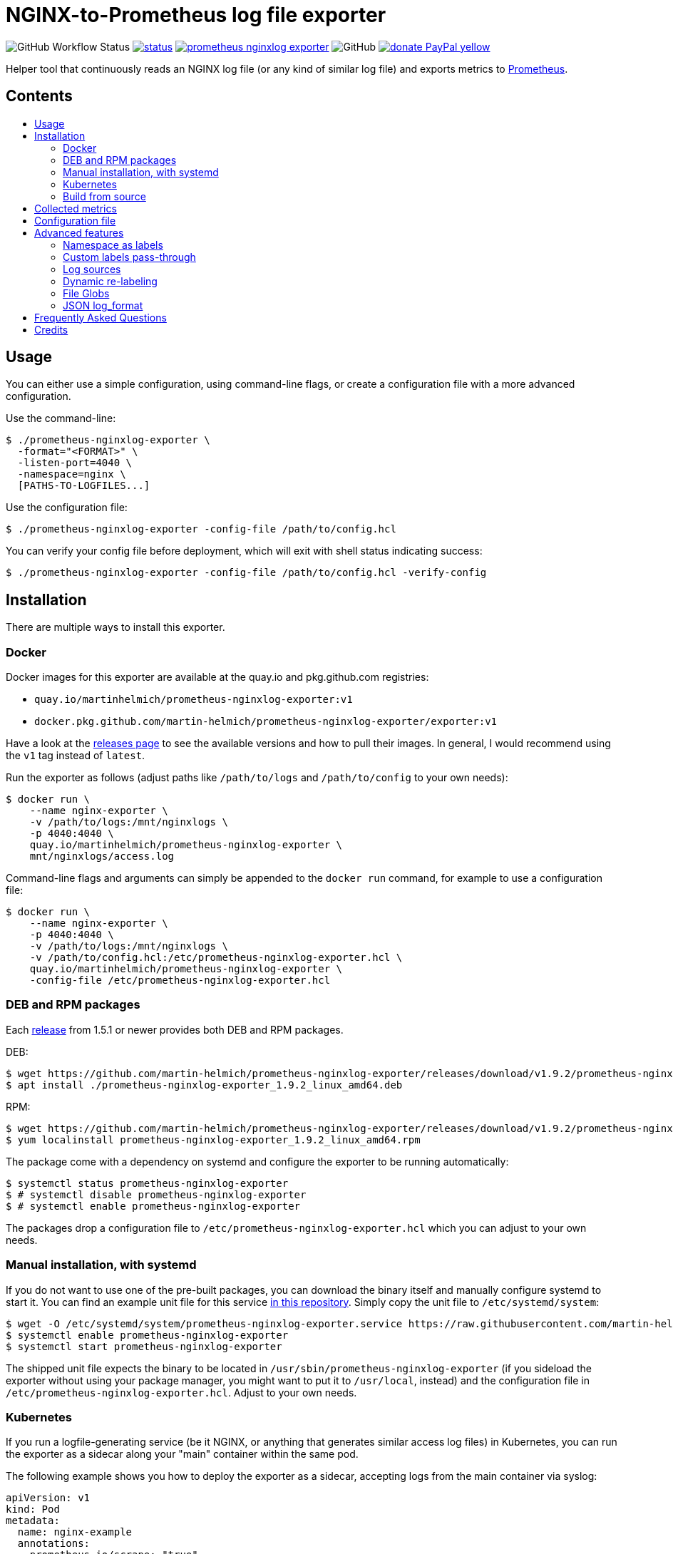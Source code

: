 = NGINX-to-Prometheus log file exporter
:tip-caption: :bulb:
:note-caption: :information_source:
:important-caption: :heavy_exclamation_mark:
:caution-caption: :fire:
:warning-caption: :warning:
:toc:
:toc-placement!:
:toc-title:

image:https://img.shields.io/github/workflow/status/martin-helmich/prometheus-nginxlog-exporter/Compile%20&%20Test[GitHub Workflow Status]
image:https://quay.io/repository/martinhelmich/prometheus-nginxlog-exporter/status[link="https://quay.io/repository/martinhelmich/prometheus-nginxlog-exporter",Docker Repository on Quay]
image:https://goreportcard.com/badge/github.com/martin-helmich/prometheus-nginxlog-exporter[link="https://goreportcard.com/report/github.com/martin-helmich/prometheus-nginxlog-exporter", Go Report Card]
image:https://img.shields.io/github/license/martin-helmich/prometheus-nginxlog-exporter[GitHub]
image:https://img.shields.io/badge/donate-PayPal-yellow[link="https://www.paypal.com/cgi-bin/webscr?cmd=_s-xclick&hosted_button_id=SEARYHPVS9U5N&source=url", Donate]

Helper tool that continuously reads an NGINX log file (or any kind of similar log file) and exports metrics to https://prometheus.io/[Prometheus].

[discrete]
== Contents

toc::[]

== Usage

You can either use a simple configuration, using command-line flags, or create
a configuration file with a more advanced configuration.

Use the command-line:

[source]
----
$ ./prometheus-nginxlog-exporter \
  -format="<FORMAT>" \
  -listen-port=4040 \
  -namespace=nginx \
  [PATHS-TO-LOGFILES...]
----

Use the configuration file:

[source]
----
$ ./prometheus-nginxlog-exporter -config-file /path/to/config.hcl
----

You can verify your config file before deployment, which will exit with shell status indicating success:

[source]
----
$ ./prometheus-nginxlog-exporter -config-file /path/to/config.hcl -verify-config
----

Installation
------------

There are multiple ways to install this exporter.

=== Docker

Docker images for this exporter are available at the quay.io and pkg.github.com
registries:

  - `quay.io/martinhelmich/prometheus-nginxlog-exporter:v1`
  - `docker.pkg.github.com/martin-helmich/prometheus-nginxlog-exporter/exporter:v1`

Have a look at the https://github.com/martin-helmich/prometheus-nginxlog-exporter/releases[releases page]
to see the available versions and how to pull their images. In general, I would
recommend using the `v1` tag instead of `latest`.

Run the exporter as follows (adjust paths like `/path/to/logs` and
`/path/to/config` to your own needs):

[source]
----
$ docker run \
    --name nginx-exporter \
    -v /path/to/logs:/mnt/nginxlogs \
    -p 4040:4040 \
    quay.io/martinhelmich/prometheus-nginxlog-exporter \
    mnt/nginxlogs/access.log
----

Command-line flags and arguments can simply be appended to the `docker run` command, for example to use a
configuration file:

[source]
----
$ docker run \
    --name nginx-exporter \
    -p 4040:4040 \
    -v /path/to/logs:/mnt/nginxlogs \
    -v /path/to/config.hcl:/etc/prometheus-nginxlog-exporter.hcl \
    quay.io/martinhelmich/prometheus-nginxlog-exporter \
    -config-file /etc/prometheus-nginxlog-exporter.hcl
----

=== DEB and RPM packages

Each https://github.com/martin-helmich/prometheus-nginxlog-exporter/releases[release]
from 1.5.1 or newer provides both DEB and RPM packages.

DEB:

    $ wget https://github.com/martin-helmich/prometheus-nginxlog-exporter/releases/download/v1.9.2/prometheus-nginxlog-exporter_1.9.2_linux_amd64.deb
    $ apt install ./prometheus-nginxlog-exporter_1.9.2_linux_amd64.deb

RPM:

    $ wget https://github.com/martin-helmich/prometheus-nginxlog-exporter/releases/download/v1.9.2/prometheus-nginxlog-exporter_1.9.2_linux_amd64.rpm
    $ yum localinstall prometheus-nginxlog-exporter_1.9.2_linux_amd64.rpm

The package come with a dependency on systemd and configure the exporter to be
running automatically:

    $ systemctl status prometheus-nginxlog-exporter
    $ # systemctl disable prometheus-nginxlog-exporter
    $ # systemctl enable prometheus-nginxlog-exporter

The packages drop a configuration file to `/etc/prometheus-nginxlog-exporter.hcl`
which you can adjust to your own needs.

### Manual installation, with systemd

If you do not want to use one of the pre-built packages, you can download the
binary itself and manually configure systemd to start it. You can find an
example unit file for this service
https://github.com/martin-helmich/prometheus-nginxlog-exporter/blob/master/res/package/prometheus-nginxlog-exporter.service[in this repository].
Simply copy the unit file to `/etc/systemd/system`:

    $ wget -O /etc/systemd/system/prometheus-nginxlog-exporter.service https://raw.githubusercontent.com/martin-helmich/prometheus-nginxlog-exporter/master/res/package/prometheus-nginxlog-exporter.service
    $ systemctl enable prometheus-nginxlog-exporter
    $ systemctl start prometheus-nginxlog-exporter

The shipped unit file expects the binary to be located in
`/usr/sbin/prometheus-nginxlog-exporter` (if you sideload the exporter without
using your package manager, you might want to put it to `/usr/local`, instead)
and the configuration file in `/etc/prometheus-nginxlog-exporter.hcl`. Adjust
to your own needs.

### Kubernetes

If you run a logfile-generating service (be it NGINX, or anything that generates
similar access log files) in Kubernetes, you can run the exporter as a sidecar
along your "main" container within the same pod.

The following example shows you how to deploy the exporter as a sidecar,
accepting logs from the main container via syslog:

[source,yaml]
----
apiVersion: v1
kind: Pod
metadata:
  name: nginx-example
  annotations:
    prometheus.io/scrape: "true"
    prometheus.io/port: "4040"
spec:
  containers:
    - name: web
      image: nginx
      # ...
    - name: exporter
      image: docker.pkg.github.com/martin-helmich/prometheus-nginxlog-exporter/exporter:v1
      args: ["-config-file", "/etc/prometheus-nginxlog-exporter/config.hcl"]
      volumeMounts:
      - name: exporter-config
        mountPath: /etc/prometheus-nginxlog-exporter
  volumes:
    - name: exporter-config
      configMap:
        name: exporter-config
----

In this example, the configuration file is passed via the `exporter-config`
ConfigMap. This might look like follows:

[source,yaml]
----
apiVersion: v1
kind: ConfigMap
metadata:
  name: exporter-config
data:
  config.hcl: |
    listen {
      port = 4040
    }

    namespace "nginx" {
      source = {
        syslog {
          listen_address = "udp://127.0.0.1:5531"
          format = "rfc3164"
        }
      }

      format = "$remote_addr - $remote_user [$time_local] \"$request\" $status $body_bytes_sent \"$http_referer\" \"$http_user_agent\" \"$http_x_forwarded_for\""

      labels {
        app = "default"
      }
    }
----

The config file instructs the exporter to accept log input via syslog. To
forward logs to the exporter, just instruct your main container to send its
access logs via syslog to `127.0.0.1:5531` (which works, since the main
container and the sidecar share their network namespace).

### Build from source

To build the exporter from source, simply build it with `go get`:

    $ go get github.com/martin-helmich/prometheus-nginxlog-exporter

Alternatively, clone this repository and just run `go build`:

    $ git clone https://github.com/martin-helmich/prometheus-nginxlog-exporter.git
    $ cd prometheus-nginxlog-exporter
    $ go build

== Collected metrics

This exporter collects the following metrics. This collector can listen on
multiple log files at once and publish metrics in different namespaces. Each
metric uses the labels `method` (containing the HTTP request method) and
`status` (containing the HTTP status code).

[IMPORTANT]
====
Keep in mind that some of these metrics will require certain values to be present
in your access log format (for example, the `http_upstream_time_seconds` metric
will require your access to contain the variable `$upstream_response_time`.
====

Metrics are exported at the `/metrics` path.

These metrics are exported:

|===
| `<namespace>_http_response_count_total` | The total amount of processed HTTP requests/responses.
| `<namespace>_http_response_size_bytes` | The total amount of transferred content in bytes.
| `<namespace>_http_request_size_bytes` | The total amount of received traffic in bytes. This metrics requires the `$request_length` variable in the log format.
| `<namespace>_http_upstream_time_seconds` | A summary vector of the upstream response times in seconds. Logging these needs to be specifically enabled in NGINX using the `$upstream_response_time` variable in the log format.
| `<namespace>_http_upstream_time_seconds_hist` | Same as `<namespace>_http_upstream_time_seconds`, but as a histogram vector. Also requires the `$upstream_response_time` variable in the log format.
| `<namespace>_http_response_time_seconds` | A summary vector of the total response times in seconds. Logging these needs to be specifically enabled in NGINX using the `$request_time` variable in the log format.
| `<namespace>_http_response_time_seconds_hist` | Same as `<namespace>_http_response_time_seconds`, but as a histogram vector. Also requires the `$request_time` variable in the log format.
|===

Additional labels can be configured in the configuration file (see below).

`<namespace>` can be omitted or overridden - see <<Namespace-as-labels>> for
more information.

== Configuration file

You can specify a configuration file to read at startup. The configuration file
is expected to be either in https://github.com/hashicorp/hcl[HCL] or YAML format. Here's an example file:

[source,hcl]
----
listen {
  port = 4040
  address = "10.1.2.3"
  metrics_endpoint = "/metrics"
}

consul {
  enable = true
  address = "localhost:8500"
  datacenter = "dc1"
  scheme = "http"
  token = ""
  service {
    id = "nginx-exporter"
    name = "nginx-exporter"
    address = "192.168.3.1"
    tags = ["foo", "bar"]
  }
}

namespace "app1" {
  format = "$remote_addr - $remote_user [$time_local] \"$request\" $status $body_bytes_sent \"$http_referer\" \"$http_user_agent\" \"$http_x_forwarded_for\""
  source {
    files = [
      "/var/log/nginx/app1/access.log"
    ]
  }

  # log can be printed to std out, e.g. for debugging purposes (disabled by default)
  print_log = false

  # metrics_override = { prefix = "myprefix" }
  # namespace_label = "vhost"

  labels {
    app = "application-one"
    environment = "production"
    foo = "bar"
  }

  histogram_buckets = [.005, .01, .025, .05, .1, .25, .5, 1, 2.5, 5, 10]
}

namespace "app2" {
  format = "$remote_addr - $remote_user [$time_local] \"$request\" $status $body_bytes_sent \"$http_referer\" \"$http_user_agent\" \"$http_x_forwarded_for\" $upstream_response_time"
  source {
    files = [
      "/var/log/nginx/app2/access.log"
    ]
  }
}
----

The same file as YAML file:

[source,yaml]
----
listen:
  port: 4040
  address: "10.1.2.3"
  metrics_endpoint: "/metrics"

consul:
  enable: true
  address: "localhost:8500"
  datacenter: dc1
  scheme: http
  token: ""
  service:
    id: "nginx-exporter"
    name: "nginx-exporter"
    address = "192.168.3.1"
    tags: ["foo", "bar"]

namespaces:
  - name: app1
    format: "$remote_addr - $remote_user [$time_local] \"$request\" $status $body_bytes_sent \"$http_referer\" \"$http_user_agent\" \"$http_x_forwarded_for\""
    source:
      files:
        - /var/log/nginx/app1/access.log
    # metrics_override:
    #   prefix: "myprefix"
    # namespace_label: "vhost"
    labels:
      app: "application-one"
      environment: "production"
      foo: "bar"
    histogram_buckets: [.005, .01, .025, .05, .1, .25, .5, 1, 2.5, 5, 10]
  - name: app2
    format: "$remote_addr - $remote_user [$time_local] \"$request\" $status $body_bytes_sent \"$http_referer\" \"$http_user_agent\" \"$http_x_forwarded_for\" $upstream_response_time"
    source:
      files:
        - /var/log/nginx/app2/access.log
----

Advanced features
-----------------
### Namespace as labels

For historic reasons, this exporter exports separate metrics for different
namespaces (because the namespace is part of the metric name). However, in many
(most) cases, it's more convenient to have the same metric name across different
namespaces (with different log formats and names).

This can be done in two steps:

1. Override Prometheus metrics namespace to some common prefix (`metrics_override`)
2. Set label name for nginxlog-exporter's config namespace (`namespace_label`)

[source,hcl]
----
namespace "app1" {
  ...
  metrics_override = { prefix = "myprefix" }
  namespace_label = "vhost"
  ...
}

namespace "app2" {
  ...
  metrics_override = { prefix = "myprefix" }
  namespace_label = "vhost"
  ...
}
----

Exported metrics will have the following format:
[source]
----
myprefix_http_response_count_total{vhost="app1", ...}
myprefix_http_response_count_total{vhost="app2", ...}
...
----

* `prefix` can be set to `""`, resulting metrics like `http_response_count_total{...}`
* `namespace_label` can be omitted - so you have full control on metric format

Some details and history on this can be found in https://github.com/martin-helmich/prometheus-nginxlog-exporter/issues/13[issue #13].

### Custom labels pass-through

Partial case of <<Dynamic-re-labeling>>:

[source,hcl]
----
namespace "app1" {
  format = "$remote_addr - $remote_user [$time_local] ... \"$geoip_country_code\" $upstream_addr"
  ...
  relabel "upstream_addr" { from = "upstream_addr" }
  relabel "country" { from = "geoip_country_code" }
  ...
}
----

Exported metrics will have `upstream_addr` and `country` labels.

### Log sources

Currently, the exporter supports reading log data from

1. files
2. syslog

All log sources can be configured on a per-namespace basis using the `source` property.

#### Reading from files

When reading from log files, all that is needed is a `files` property:

```hcl
namespace "test" {
  source {
    files = ["/var/log/nginx/access.log"]
    // ...
  }
}
```

#### Reading from syslog

The exporter can also open and listen on a Syslog port and read logs from there. Configuration works as follows:

[source,hcl]
----
namespace "test" {
  source {
    syslog {
      listen_address = "udp://127.0.0.1:8514" <1>
      format = "rfc3164" <2>
      tags = ["nginx"] <3>
    }

    // ...
  }
}
----
<1> The `listen_address` might be either a TCP or UDP address. UNIX sockets are not supported (yet -- pull requests are welcome)
<2> The `format` may be one of `rfc3164`, `rfc5424`, `rfc6587` or `auto`. If omitted, it will default to `auto`
<3> The `tags` must be specified.

Have a look at http://nginx.org/en/docs/syslog.html[the respective section of the NGINX documentation] on how to set up NGINX to log into syslog.

### Dynamic re-labeling

Re-labeling lets you add arbitrary fields from the parsed log line as labels to your metrics.
To add a dynamic label, add a `relabel` statement to your configuration file:

[source,hcl]
----
namespace "app-1" {
  // ...

  relabel "host" {
    from = "server_name"
    whitelist = [ <1>
      "host-a.com",
      "host-b.de"
    ]
  }
}
----
<1> The `whitelist` property is optional; if set, only the supplied values will be added as label.
All other values will be subsumed under the `"other"` label value. See #16 for a more detailed
discussion around the reasoning.

Dynamic relabeling also allows you to aggregate your metrics by request path (which replaces
the experimental feature originally introduced in #23). The following example splits the content of
the `request` variable at every space (using `split`) and return the second element (index 1) of the
resulting list which is the base for the regex):

[source,hcl]
----
namespace "app1" {
  // ...

  relabel "request_uri" {
    from = "request"
    split = 2
    separator = " " // <1>

    // if enabled, only include label in response count metric (default is false)
    only_counter = false

    match "^/users/[0-9]+" {
      replacement = "/users/:id"
    }

    match "^/profile" {
      replacement = "/profile"
    }
  }
}
----
<1> The `separator` property is optional; if omitted, the space character (`" "`) will be assumed as separator.

If a match is found, the `replacement` replaces each occurrence of the corresponding match in the original value. Otherwise the processing continues to check the following match statements.

The YAML configuration for relabelings works similar to the HCL configuration:

[source,yaml]
----
namespaces:
- name: app1
  relabel_configs:
  - target_label: request_uri
    from: request
    split: 2
    separator: ' '
    matches:
    - regexp: "^/users/[0-9]+"
      replacement: "/users/:id"
----

If your regular expression contains groups, you can also use the matched values of those in the `replacement` value:

[source,hcl]
----
relabel "request_uri" {
  from = "request"
  split = 2

  match "^/(users|profiles)/[0-9]+" {
    replacement = "/$1/:id"
  }
}
----

### File Globs

You can specify one or more wildcards in the source file names, in which case the wildcards will be resolved to the corresponding list of files at startup of the exporter.

Be aware that the list of matches is only evaluated at the start of the program. If a new file is added with a match of one glob filter, you'll have to restart the program for it to be monitored.

Given a config like this:

[source,hcl]
---
namespace "test" {
  source {
    files = ["/var/log/nginx/*_access.log"]
    // ...
  }
}
---

And a folder containing these files:

```bash
# /var/log/nginx
main_access.log
main_error.log
virtualhost1_access.log
virtualhost1_error.log
```

The list of files monitored by this namespace will be `/var/log/nginx/main_access.log,/var/log/nginx/virtualhost1_access.log`.

### JSON log_format

You can use the JSON parser by setting the `--parser` command line flag or `parser` config file property to `json`.

== Frequently Asked Questions

> I have started the exporter, but it is not exporting any application-specific metrics!

This may have several issues:

1. Make sure that the access log files that your exporter is listening on are present. The exporter will exit with an error code if a file is present but cannot be opened (for example, due to bad permissions), but will _wait_ for a file if it does not yet exist.
2. Make sure that the exporter can parse the lines from your access log files. Pay attention to the `<namespace>_parse_errors_total` metric, which will indicate how many log lines could not be parsed.

> The exporter exports the `<namespace>_http_response_count_total` metric, but not _[other metric that is mentioned in the README]_!

Most metrics require certain values to be present in the access log files that are not present in the NGINX default configuration. Especially, make sure that the access log contains the http://nginx.org/en/docs/http/ngx_http_upstream_module.html#var_upstream_response_time[`$upstream_response_time`], http://nginx.org/en/docs/http/ngx_http_log_module.html#var_request_time[`$request_time`] and/or http://nginx.org/en/docs/http/ngx_http_core_module.html#variables[`$body_bytes_sent`] variables. These need to be enabled in the NGINX configuration (more precisely, the `log_format` setting) and then added to the  format specified for the exporter.

> How can I configure NGINX to export these variables?

Have a look at NGINX's https://www.nginx.com/resources/admin-guide/logging-and-monitoring/[Logging and Monitoring] guide. It contains some good examples that contain the `$request_time` and `$upstream_response_time`:

```
log_format upstream_time '$remote_addr - $remote_user [$time_local] '
                         '"$request" $status $body_bytes_sent '
                         '"$http_referer" "$http_user_agent"'
                         'rt=$request_time uct="$upstream_connect_time" uht="$upstream_header_time" urt="$upstream_response_time"';
```

Credits
-------

- https://github.com/hpcloud/tail[tail], MIT license
- https://github.com/satyrius/gonx[gonx], MIT license
- https://github.com/prometheus/client_golang[Prometheus Go client library], Apache License
- https://github.com/hashicorp/hcl[HashiCorp configuration language], Mozilla Public License
